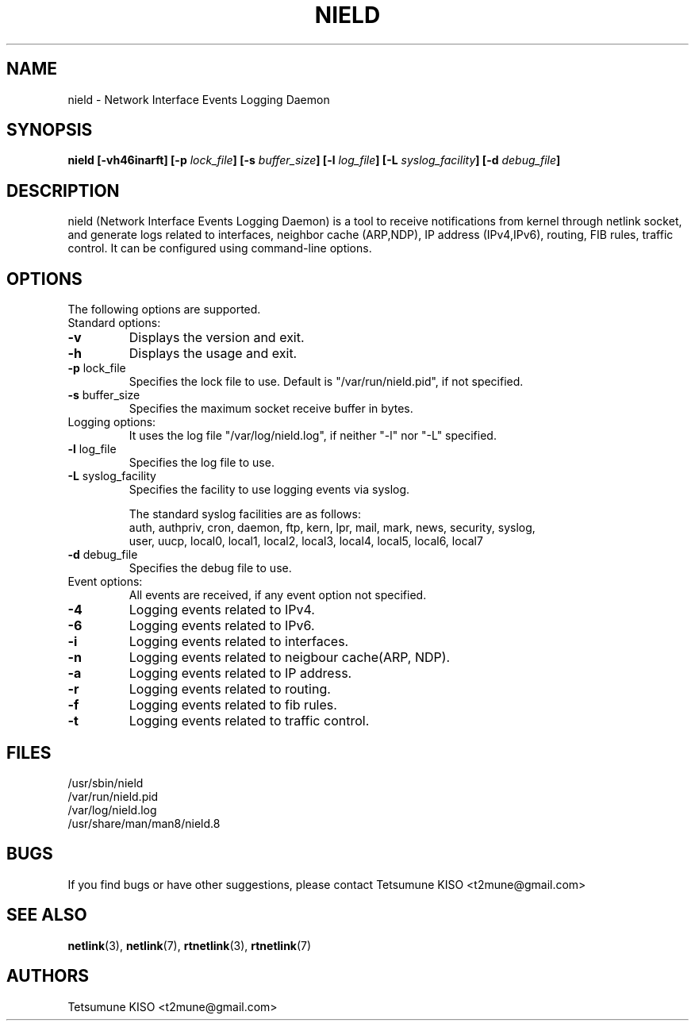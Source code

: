 .TH NIELD 8 "Feb 26 2014" "nield" ""
.SH NAME
nield \- Network Interface Events Logging Daemon
.SH SYNOPSIS
.B nield
.B [-vh46inarft]
.BI "[\-p " lock_file "]"
.BI "[\-s " buffer_size "]"
.BI "[\-l " log_file "]"
.BI "[\-L " syslog_facility "]"
.BI "[\-d " debug_file "]"

.SH DESCRIPTION
nield (Network Interface Events Logging Daemon) is a tool to receive notifications from kernel through netlink socket, and generate logs related to interfaces, neighbor cache (ARP,NDP), IP address (IPv4,IPv6), routing, FIB rules, traffic control.
It can be configured using command-line options.
.SH OPTIONS
The following options are supported.

.TP
Standard options:
.TP
.BR "\-v"
Displays the version and exit.
.TP
.BR "\-h"
Displays the usage and exit.
.TP
.BR "\-p " lock_file
Specifies the lock file to use. Default is "/var/run/nield.pid", if not specified.
.TP
.BR "\-s " buffer_size
Specifies the maximum socket receive buffer in bytes.

.TP
Logging options:
It uses the log file "/var/log/nield.log", if neither "\-l" nor "\-L" specified.
.TP
.BR "\-l " log_file
Specifies the log file to use.
.TP
.BR "\-L " syslog_facility
Specifies the facility to use logging events via syslog.

The standard syslog facilities are as follows:
.br
    auth, authpriv, cron, daemon, ftp, kern, lpr, mail, mark, news, security, syslog,
    user, uucp, local0, local1, local2, local3, local4, local5, local6, local7
.TP
.BR "\-d " debug_file
Specifies the debug file to use.

.TP
Event options:
All events are received, if any event option not specified.
.TP
.BR "\-4"
Logging events related to IPv4.
.TP
.BR "\-6"
Logging events related to IPv6.
.TP
.BR "\-i"
Logging events related to interfaces.
.TP
.BR "\-n"
Logging events related to neigbour cache(ARP, NDP).
.TP
.BR "\-a"
Logging events related to IP address.
.TP
.BR "\-r"
Logging events related to routing.
.TP
.BR "\-f"
Logging events related to fib rules.
.TP
.BR "\-t"
Logging events related to traffic control.
.SH FILES

.nf
/usr/sbin/nield
/var/run/nield.pid
/var/log/nield.log
/usr/share/man/man8/nield.8
.fi
.SH BUGS

If you find bugs or have other suggestions, please contact Tetsumune KISO <t2mune@gmail.com>

.SH "SEE ALSO"

.BR netlink (3),
.BR netlink (7),
.BR rtnetlink (3),
.BR rtnetlink (7)
.SH AUTHORS

.nf
Tetsumune KISO <t2mune@gmail.com>
.fi
